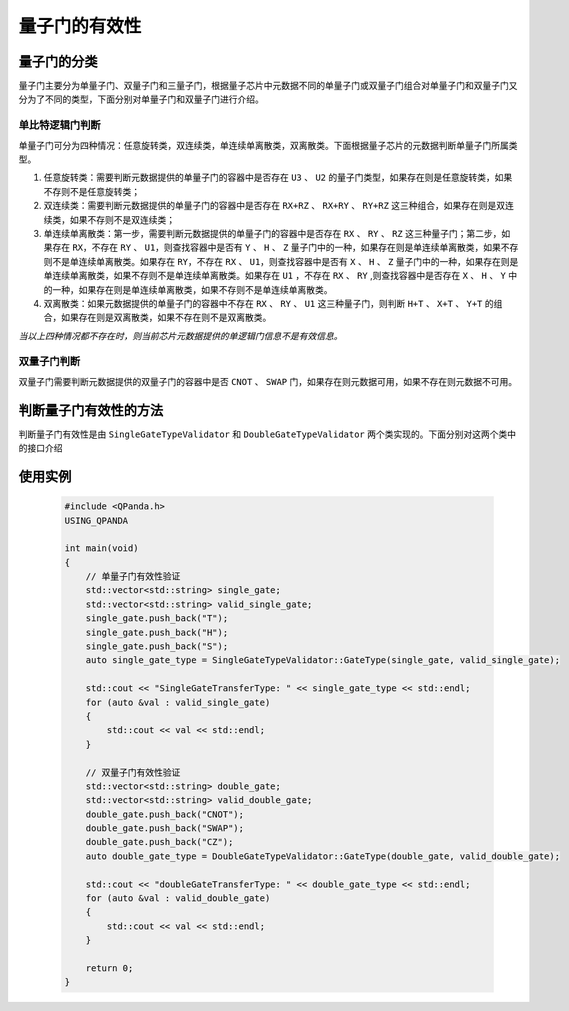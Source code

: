 量子门的有效性
===============

量子门的分类
---------------

量子门主要分为单量子门、双量子门和三量子门，根据量子芯片中元数据不同的单量子门或双量子门组合对单量子门和双量子门又分为了不同的类型，下面分别对单量子门和双量子门进行介绍。

单比特逻辑门判断
````````````````

单量子门可分为四种情况：任意旋转类，双连续类，单连续单离散类，双离散类。下面根据量子芯片的元数据判断单量子门所属类型。

1. 任意旋转类：需要判断元数据提供的单量子门的容器中是否存在 ``U3`` 、 ``U2`` 的量子门类型，如果存在则是任意旋转类，如果不存则不是任意旋转类；

2. 双连续类：需要判断元数据提供的单量子门的容器中是否存在 ``RX+RZ`` 、 ``RX+RY`` 、 ``RY+RZ`` 这三种组合，如果存在则是双连续类，如果不存则不是双连续类；

3. 单连续单离散类：第一步，需要判断元数据提供的单量子门的容器中是否存在 ``RX`` 、 ``RY`` 、 ``RZ`` 这三种量子门；第二步，如果存在 ``RX``，不存在 ``RY`` 、 ``U1``，则查找容器中是否有 ``Y`` 、 ``H`` 、 ``Z`` 量子门中的一种，如果存在则是单连续单离散类，如果不存则不是单连续单离散类。如果存在 ``RY``，不存在 ``RX`` 、 ``U1``，则查找容器中是否有 ``X`` 、 ``H`` 、 ``Z`` 量子门中的一种，如果存在则是单连续单离散类，如果不存则不是单连续单离散类。如果存在 ``U1`` ，不存在 ``RX`` 、 ``RY`` ,则查找容器中是否存在 ``X`` 、 ``H`` 、 ``Y`` 中的一种，如果存在则是单连续单离散类，如果不存则不是单连续单离散类。

4. 双离散类：如果元数据提供的单量子门的容器中不存在 ``RX`` 、 ``RY`` 、 ``U1`` 这三种量子门，则判断 ``H+T`` 、 ``X+T`` 、 ``Y+T`` 的组合，如果存在则是双离散类，如果不存在则不是双离散类。

`当以上四种情况都不存在时，则当前芯片元数据提供的单逻辑门信息不是有效信息。`

双量子门判断
````````````````

双量子门需要判断元数据提供的双量子门的容器中是否 ``CNOT`` 、 ``SWAP`` 门，如果存在则元数据可用，如果不存在则元数据不可用。

判断量子门有效性的方法
------------------------

判断量子门有效性是由 ``SingleGateTypeValidator`` 和 ``DoubleGateTypeValidator`` 两个类实现的。下面分别对这两个类中的接口介绍

.. cpp:class:: SingleGateTypeValidator

    判断单量子门的有效性

    .. cpp:function:: SingleGateTypeValidator::GateType(std::vector<std::string>&gates, std::vector<std::string>&valid_gates)
    
    **功能**
        判断单量子门的有效性，并输出有效组合
    **参数**  
        - gates 输入的单量子门
        - valid_gates 输出有效的单量子门组合
    **返回值** 
        单量子门有效的组合类型

.. cpp:class:: DoubleGateTypeValidator

    判断双量子门的有效性

    .. cpp:function:: doubleGateTypeValidator::GateType(std::vector<std::string>&gates, std::vector<std::string>&valid_gates)
    
    **功能**
        判断双量子门的有效性，并输出有效组合  
    **参数**
        - gates 输入的双量子门
        - valid_gates 输出有效的双量子门组合 
    **返回值** 
        双量子门有效的组合类型

使用实例
---------

    .. code-block:: c
    
        #include <QPanda.h>
        USING_QPANDA

        int main(void)
        {
            // 单量子门有效性验证
            std::vector<std::string> single_gate;
            std::vector<std::string> valid_single_gate;
            single_gate.push_back("T");
            single_gate.push_back("H");
            single_gate.push_back("S");
            auto single_gate_type = SingleGateTypeValidator::GateType(single_gate, valid_single_gate);

            std::cout << "SingleGateTransferType: " << single_gate_type << std::endl;
            for (auto &val : valid_single_gate)
            {
                std::cout << val << std::endl;
            }

            // 双量子门有效性验证
            std::vector<std::string> double_gate;
            std::vector<std::string> valid_double_gate;
            double_gate.push_back("CNOT");
            double_gate.push_back("SWAP");
            double_gate.push_back("CZ");
            auto double_gate_type = DoubleGateTypeValidator::GateType(double_gate, valid_double_gate);

            std::cout << "doubleGateTransferType: " << double_gate_type << std::endl;
            for (auto &val : valid_double_gate)
            {
                std::cout << val << std::endl;
            }

            return 0;
        }
    

